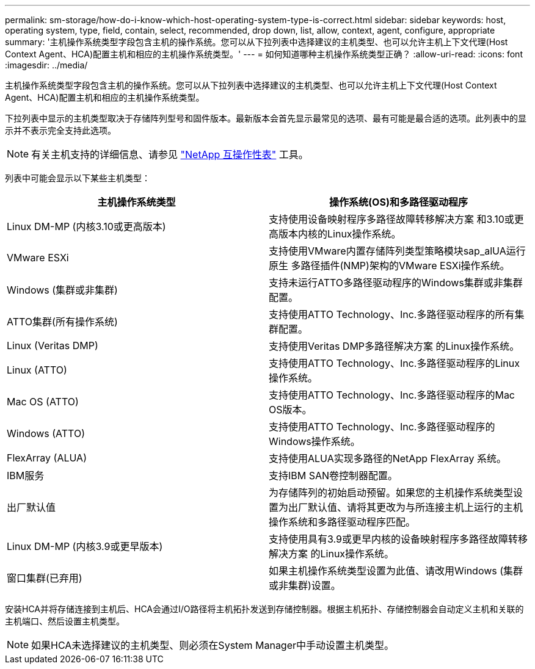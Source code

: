 ---
permalink: sm-storage/how-do-i-know-which-host-operating-system-type-is-correct.html 
sidebar: sidebar 
keywords: host, operating system, type, field, contain, select, recommended, drop down, list, allow, context, agent, configure, appropriate 
summary: '主机操作系统类型字段包含主机的操作系统。您可以从下拉列表中选择建议的主机类型、也可以允许主机上下文代理(Host Context Agent、HCA)配置主机和相应的主机操作系统类型。' 
---
= 如何知道哪种主机操作系统类型正确？
:allow-uri-read: 
:icons: font
:imagesdir: ../media/


[role="lead"]
主机操作系统类型字段包含主机的操作系统。您可以从下拉列表中选择建议的主机类型、也可以允许主机上下文代理(Host Context Agent、HCA)配置主机和相应的主机操作系统类型。

下拉列表中显示的主机类型取决于存储阵列型号和固件版本。最新版本会首先显示最常见的选项、最有可能是最合适的选项。此列表中的显示并不表示完全支持此选项。

[NOTE]
====
有关主机支持的详细信息、请参见 https://mysupport.netapp.com/NOW/products/interoperability["NetApp 互操作性表"^] 工具。

====
列表中可能会显示以下某些主机类型：

[cols="2*"]
|===
| 主机操作系统类型 | 操作系统(OS)和多路径驱动程序 


 a| 
Linux DM-MP (内核3.10或更高版本)
 a| 
支持使用设备映射程序多路径故障转移解决方案 和3.10或更高版本内核的Linux操作系统。



 a| 
VMware ESXi
 a| 
支持使用VMware内置存储阵列类型策略模块sap_alUA运行原生 多路径插件(NMP)架构的VMware ESXi操作系统。



 a| 
Windows (集群或非集群)
 a| 
支持未运行ATTO多路径驱动程序的Windows集群或非集群配置。



 a| 
ATTO集群(所有操作系统)
 a| 
支持使用ATTO Technology、Inc.多路径驱动程序的所有集群配置。



 a| 
Linux (Veritas DMP)
 a| 
支持使用Veritas DMP多路径解决方案 的Linux操作系统。



 a| 
Linux (ATTO)
 a| 
支持使用ATTO Technology、Inc.多路径驱动程序的Linux操作系统。



 a| 
Mac OS (ATTO)
 a| 
支持使用ATTO Technology、Inc.多路径驱动程序的Mac OS版本。



 a| 
Windows (ATTO)
 a| 
支持使用ATTO Technology、Inc.多路径驱动程序的Windows操作系统。



 a| 
FlexArray (ALUA)
 a| 
支持使用ALUA实现多路径的NetApp FlexArray 系统。



 a| 
IBM服务
 a| 
支持IBM SAN卷控制器配置。



 a| 
出厂默认值
 a| 
为存储阵列的初始启动预留。如果您的主机操作系统类型设置为出厂默认值、请将其更改为与所连接主机上运行的主机操作系统和多路径驱动程序匹配。



 a| 
Linux DM-MP (内核3.9或更早版本)
 a| 
支持使用具有3.9或更早内核的设备映射程序多路径故障转移解决方案 的Linux操作系统。



 a| 
窗口集群(已弃用)
 a| 
如果主机操作系统类型设置为此值、请改用Windows (集群或非集群)设置。

|===
安装HCA并将存储连接到主机后、HCA会通过I/O路径将主机拓扑发送到存储控制器。根据主机拓扑、存储控制器会自动定义主机和关联的主机端口、然后设置主机类型。

[NOTE]
====
如果HCA未选择建议的主机类型、则必须在System Manager中手动设置主机类型。

====